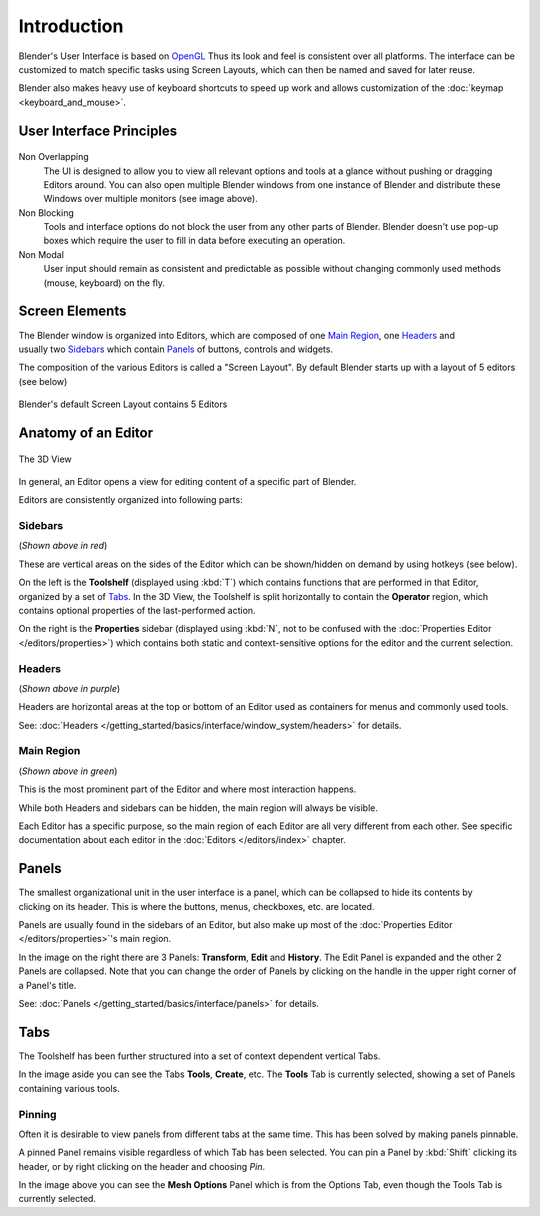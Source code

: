 
***************
  Introduction
***************

Blender's User Interface is based on `OpenGL <http://en.wikipedia.org/wiki/OpenGL>`__
Thus its look and feel is consistent over all platforms.
The interface can be customized to match specific tasks using Screen Layouts,
which can then be named and saved for later reuse.

Blender also makes heavy use of keyboard shortcuts to speed up work and allows customization of the
:doc:`keymap <keyboard_and_mouse>`.
 
User Interface Principles
=========================

.. figure:: /images/getting_started_basics_interface_introduction_03.jpg
   :align: center
   :width: 100%


Non Overlapping
   The UI is designed to allow you to view all relevant options and tools at a glance
   without pushing or dragging Editors around.
   You can also open multiple Blender windows from one instance of Blender
   and distribute these Windows over multiple monitors (see image above).

Non Blocking
   Tools and interface options do not block the user from any other parts of Blender.
   Blender doesn't use pop-up boxes which require the user to fill in data before
   executing an operation.

Non Modal
   User input should remain as consistent and predictable as possible
   without changing commonly used methods (mouse, keyboard) on the fly.

Screen Elements
===============

.. figure:: /images/getting_started_basics_interface_introduction_05.png
   :align: right
   :width: 350

The Blender window is organized into Editors, 
which are composed of one `Main Region`_, one `Headers`_ and usually two `Sidebars`_ which contain `Panels`_
of buttons, controls and widgets.

The composition of the various Editors is called a "Screen Layout".
By default Blender starts up with a layout of 5 editors (see below)

.. figure:: /images/getting_started_basics_interface_introduction_02.png
   :align: Center
   :width: 100%

   Blender's default Screen Layout contains 5 Editors


Anatomy of an Editor
====================

.. figure:: /images/getting_started_basics_interface_introduction_04.png
   :align: center
   :width: 100%

   The 3D View

In general, an Editor opens a view for editing content of a specific part of Blender.

Editors are consistently organized into following parts:


Sidebars
--------

(*Shown above in red*)

These are vertical areas on the sides of the Editor which can be shown/hidden
on demand by using hotkeys (see below).

On the left is the **Toolshelf** (displayed using :kbd:`T`) which contains functions that are performed in that Editor,
organized by a set of `Tabs`_. In the 3D View, the Toolshelf is split horizontally to contain the **Operator** region,
which contains optional properties of the last-performed action.

On the right is the **Properties** sidebar
(displayed using :kbd:`N`, not to be confused with the :doc:`Properties Editor </editors/properties>`) which contains
both static and context-sensitive options for the editor and the current selection.


Headers
-------

(*Shown above in purple*)

Headers are horizontal areas at the top or bottom of an Editor used
as containers for menus and commonly used tools.

See: :doc:`Headers </getting_started/basics/interface/window_system/headers>` for details.


Main Region
-----------

(*Shown above in green*)

This is the most prominent part of the Editor and where most interaction happens.

While both Headers and sidebars can be hidden, the main region will always be visible.

Each Editor has a specific purpose, so the main region of each Editor are all very different from each other.
See specific documentation about each editor in the :doc:`Editors </editors/index>` chapter.


Panels
======

.. figure:: /images/getting_started_basics_interface_introduction_06.png
   :align: right

The smallest organizational unit in the user interface is a panel,
which can be collapsed to hide its contents by clicking on its header.
This is where the buttons, menus, checkboxes, etc. are located.

Panels are usually found in the sidebars of an Editor,
but also make up most of the :doc:`Properties Editor </editors/properties>`'s main region.

In the image on the right there are 3 Panels: **Transform**, **Edit** 
and **History**. The Edit Panel is expanded and the other 2 Panels are
collapsed. Note that you can change the order of Panels
by clicking on the handle in the upper right corner of a Panel's title.

See: :doc:`Panels </getting_started/basics/interface/panels>` for details.


Tabs
====

.. figure:: /images/getting_started_basics_interface_introduction_07.png
   :align: right

The Toolshelf has been further structured 
into a set of context dependent vertical Tabs.

In the image aside you can see the Tabs **Tools**, **Create**, etc.
The **Tools** Tab is currently selected, showing a set of Panels containing various tools.


Pinning
-------

Often it is desirable to view panels from different
tabs at the same time. This has been solved
by making panels pinnable. 

A pinned Panel remains visible regardless of which Tab has been selected.
You can pin a Panel by :kbd:`Shift` clicking its header, or by right clicking on the header and choosing *Pin*.

In the image above you can see the **Mesh Options** Panel which is from the Options Tab,
even though the Tools Tab is currently selected.

